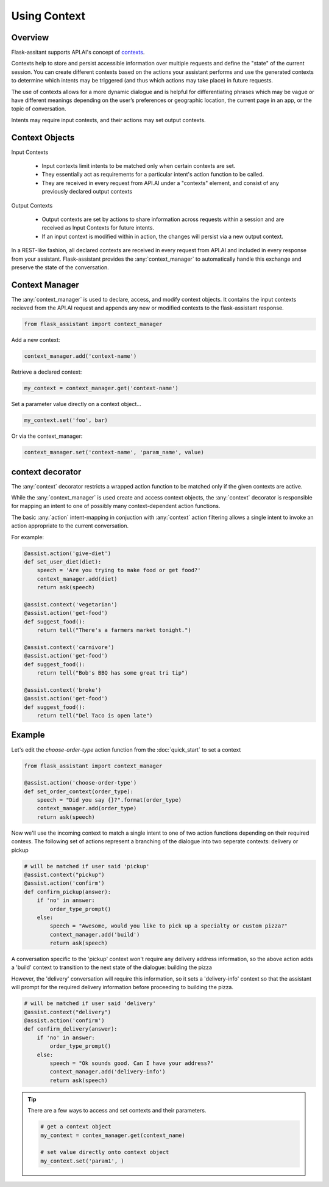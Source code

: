 
**************
Using Context
**************

Overview
========

Flask-assitant supports API.AI's concept of `contexts <https://docs.api.ai/docs/concept-contexts>`_.

Contexts help to store and persist accessible information over multiple requests and define the "state" of the current session.
You can create different contexts based on the actions your assistant performs and use the generated contexts to determine which intents may be triggered (and thus which actions may take place) in future requests.

The use of contexts allows for a more dynamic dialogue and is helpful for differentiating phrases which may be vague or have different meanings depending on the user’s preferences or geographic location, the current page in an app, or the topic of conversation.

Intents may require input contexts, and their actions may set output contexts. 


Context Objects
===============

Input Contexts

    - Input contexts limit intents to be matched only when certain contexts are set.
    - They essentially act as requirements for a particular intent's action function to be called.
    - They are received in every request from API.AI under a "contexts" element, and consist of any previously declared output contexts
      
Output Contexts

    - Output contexts are set by actions to share information across requests within a session and are received as Input Contexts for future intents.
    - If an input context is modified within in action, the changes will persist via a new output context.
      
In a REST-like fashion, all declared contexts are received in every request from API.AI and included in every response from your assistant. Flask-assistant provides the :any:`context_manager` to automatically handle this exchange and preserve the state of the conversation.



.. Flask-assistant provides two mechanisms for utilizing contexts to build dialogues: the :any:`context_manager` and :meth:`@context <flask_assistant.core.context>`


Context Manager
==================================



The :any:`context_manager` is used to declare, access, and modify context objects. It contains the input contexts recieved from the  API.AI request and appends any new or modified contexts to the flask-assistant response.


.. It is available as a `LocalProxy <http://werkzeug.pocoo.org/docs/0.11/local/#werkzeug.local.LocalProxy>`_ and


.. code-block:: python

    from flask_assistant import context_manager


Add a new context:

.. code-block:: python

    context_manager.add('context-name')


Retrieve a declared context:

.. code-block:: python

    my_context = context_manager.get('context-name')


Set a parameter value directly on a context object...

.. code-block:: python

    my_context.set('foo', bar)

Or via the context_manager:

.. code-block:: python

    context_manager.set('context-name', 'param_name', value)


context decorator
==================

The :any:`context` decorator restricts a wrapped action function to be matched only if the given contexts are active.

While the :any:`context_manager` is used create and access context objects, the :any:`context` decorator is responsible for mapping an intent to one of possibly many context-dependent action functions.

The basic :any:`action` intent-mapping in conjuction with :any:`context` action filtering allows
a single intent to invoke an action appropriate to the current conversation.

For example:

.. code-block:: python

    @assist.action('give-diet')
    def set_user_diet(diet):
        speech = 'Are you trying to make food or get food?'
        context_manager.add(diet)
        return ask(speech)

    @assist.context('vegetarian')
    @assist.action('get-food')
    def suggest_food():
        return tell("There's a farmers market tonight.")

    @assist.context('carnivore')
    @assist.action('get-food')
    def suggest_food():
        return tell("Bob's BBQ has some great tri tip")

    @assist.context('broke')
    @assist.action('get-food')
    def suggest_food():
        return tell("Del Taco is open late")



Example
=======

Let's edit the `choose-order-type` action function from the :doc:`quick_start` to set a context


.. code-block:: python

    from flask_assistant import context_manager

    @assist.action('choose-order-type')
    def set_order_context(order_type):
        speech = "Did you say {}?".format(order_type)
        context_manager.add(order_type)
        return ask(speech) 


Now we'll use the incoming context to match a single intent to one of two action functions depending on their required contexs.
The following set of actions represent a branching of the dialogue into two seperate contexts: delivery or pickup

.. The following confirm actions will then be matched depending on the order_type context provided from the previous action

.. code-block:: python

    # will be matched if user said 'pickup'
    @assist.context("pickup")
    @assist.action('confirm')
    def confirm_pickup(answer):
        if 'no' in answer:
            order_type_prompt()
        else:
            speech = "Awesome, would you like to pick up a specialty or custom pizza?"
            context_manager.add('build')
            return ask(speech)

A conversation specific to the 'pickup' context won't require any delivery address information, so the above action adds a 'build' context to transition to the next state of the dialogue: building the pizza

However, the 'delivery' conversation will require this information, so it sets a 'delivery-info' context so that the assistant will prompt for the required delivery information before proceeding to building the pizza.


.. code-block:: python

    # will be matched if user said 'delivery'
    @assist.context("delivery")
    @assist.action('confirm')
    def confirm_delivery(answer):
        if 'no' in answer:
            order_type_prompt()
        else:
            speech = "Ok sounds good. Can I have your address?"
            context_manager.add('delivery-info')
            return ask(speech)


.. tip:: There are a few ways to access and set contexts and their parameters.



    .. code-block:: python

        # get a context object
        my_context = contex_manager.get(context_name)

        # set value directly onto context object
        my_context.set('param1', )



.. Storing Paramater Values in Contexts
.. ====================================

.. We can also use the `context_manager` to store and retrieve values required at later actions.

.. .. code-block:: python
    
..     # set the param directly using the context object
..     my_context = context_manager.get(context_name)
..     my_context.set(param_name, value)

..     # or set the param through the context manager
..     context_manager.set(context_name, param_name, value)



.. For example we can store a value for the number of toppings on a custom pizza.

.. .. code-block:: python

..     @assist.context('custom')
..     @assist.action('add_toppings')
..     def store_value(num_toppings):
..         charge = (num_toppings * .75) / 100
..         context_manager.set('custom', 'num_toppings', num_toppings)
..         speech = '{} toppings will cost {}. Is that ok?'.format(num_toppings, charge)
..         return ask(speech)

.. Later, we can retrieve the parameter value

.. @assist.context('custom', 'checkout')
.. @assist.action('finish-order')
.. def give_total():


.. context_manager.get('finish=checkout')










.. Note that each action also added a new context, which can be used in conjuction with existing contexts to provide more precise intent mapping.


.. For example, imagine that later in the dialogue we want give the user the total price of their pizza. This will depend on which contexts have been activated:
..     - pickup or delivery
..     - custom or specialty pizza
..     - number of toppings (only applicable to custom pizzas)
      
.. Calculating the price could be accomplished like this:

.. @assist.contex('pickup', 'custom' )
.. @assist.action('get-price')
.. def calc_price():


